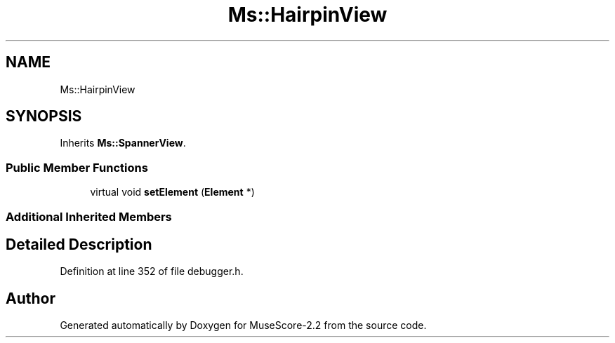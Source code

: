 .TH "Ms::HairpinView" 3 "Mon Jun 5 2017" "MuseScore-2.2" \" -*- nroff -*-
.ad l
.nh
.SH NAME
Ms::HairpinView
.SH SYNOPSIS
.br
.PP
.PP
Inherits \fBMs::SpannerView\fP\&.
.SS "Public Member Functions"

.in +1c
.ti -1c
.RI "virtual void \fBsetElement\fP (\fBElement\fP *)"
.br
.in -1c
.SS "Additional Inherited Members"
.SH "Detailed Description"
.PP 
Definition at line 352 of file debugger\&.h\&.

.SH "Author"
.PP 
Generated automatically by Doxygen for MuseScore-2\&.2 from the source code\&.
